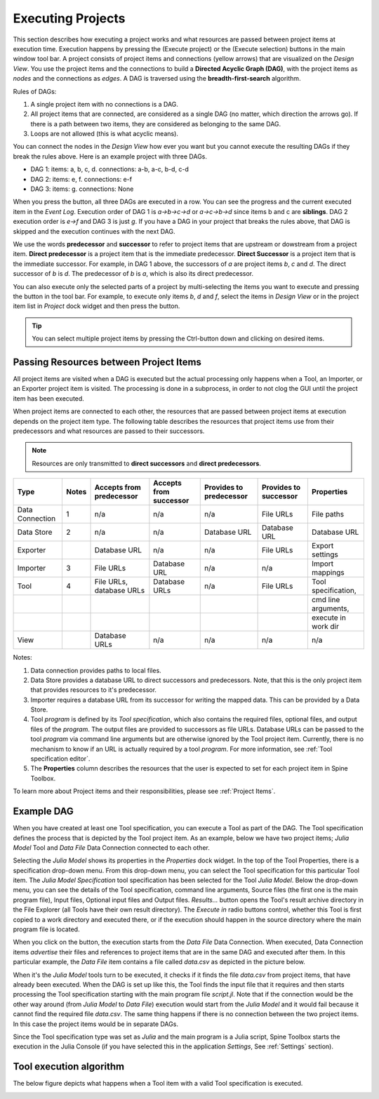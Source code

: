 .. Executing Projects documentation
   Created 16.1.2019

.. _Executing Projects:

.. |play-all| image:: ../../spinetoolbox/ui/resources/project_item_icons/play-circle-solid.svg
            :width: 16
.. |play-selected| image:: ../../spinetoolbox/ui/resources/project_item_icons/play-circle-regular.svg
            :width: 16

******************
Executing Projects
******************

This section describes how executing a project works and what resources are passed between project
items at execution time. Execution happens by pressing the |play-all|
(Execute project) or the |play-selected| (Execute selection) buttons in the main window tool bar.
A project consists of project items and connections (yellow arrows) that are visualized on the
*Design View*. You use the project items and the connections to build a **Directed Acyclic Graph
(DAG)**, with the project items as *nodes* and the connections as *edges*. A DAG is traversed using
the **breadth-first-search** algorithm.

Rules of DAGs:

1. A single project item with no connections is a DAG.
2. All project items that are connected, are considered as a single DAG (no matter, which
   direction the arrows go). If there is a path between two items, they are considered as belonging
   to the same DAG.
3. Loops are not allowed (this is what acyclic means).

You can connect the nodes in the *Design View* how ever you want but you cannot execute the resulting
DAGs if they break the rules above. Here is an example project with three DAGs.

.. image:: img/example_dags.png
   :align: center

- DAG 1: items: a, b, c, d. connections: a-b, a-c, b-d, c-d
- DAG 2: items: e, f. connections: e-f
- DAG 3: items: g. connections: None

When you press the |play-all| button, all three DAGs are executed in a row. You can see the progress
and the current executed item in the *Event Log*. Execution order of DAG 1 is *a->b->c->d* or
*a->c->b->d* since items b and c are **siblings**. DAG 2 execution order is *e->f* and DAG 3 is just
*g*. If you have a DAG in your project that breaks the rules above, that DAG is skipped and the
execution continues with the next DAG.

We use the words **predecessor** and **successor** to refer to project items that are upstream or
dowstream from a project item. **Direct predecessor** is a project item that is the immediate predecessor.
**Direct Successor** is a project item that is the immediate successor. For example, in DAG 1 above, the
successors of *a* are project items *b*, *c* and *d*. The direct successor of *b* is *d*. The
predecessor of *b* is *a*, which is also its direct predecessor.

You can also execute only the selected parts of a project by multi-selecting the items you want to
execute and pressing the |play-selected| button in the tool bar. For example, to execute only items
*b*, *d* and *f*, select the items in *Design View* or in the project item list in *Project* dock
widget and then press the |play-selected| button.

.. tip::
   You can select multiple project items by pressing the Ctrl-button down and clicking on
   desired items.


Passing Resources between Project Items
=======================================

All project items are visited when a DAG is executed but the actual processing only happens when a
Tool, an Importer, or an Exporter project item is visited. The processing is done in a subprocess, in
order to not clog the GUI until the project item has been executed.

When project items are connected to each other, the resources that are passed between project items at
execution depends on the project item type. The following table describes the resources that project
items use from their predecessors and what resources are passed to their successors.

.. note::
   Resources are only transmitted to **direct successors** and **direct predecessors**.

+-----------------+-------+---------------------------+------------------------+-------------------------+-----------------------+--------------------------+
| Type            | Notes | Accepts from predecessor  | Accepts from successor | Provides to predecessor | Provides to successor | Properties               |
+=================+=======+===========================+========================+=========================+=======================+==========================+
| Data Connection | 1     | n/a                       | n/a                    | n/a                     | File URLs             | File paths               |
+-----------------+-------+---------------------------+------------------------+-------------------------+-----------------------+--------------------------+
| Data Store      | 2     | n/a                       | n/a                    | Database URL            | Database URL          | Database URL             |
+-----------------+-------+---------------------------+------------------------+-------------------------+-----------------------+--------------------------+
| Exporter        |       | Database URL              | n/a                    | n/a                     | File URLs             | Export settings          |
+-----------------+-------+---------------------------+------------------------+-------------------------+-----------------------+--------------------------+
| Importer        | 3     | File URLs                 | Database URL           | n/a                     | n/a                   | Import mappings          |
+-----------------+-------+---------------------------+------------------------+-------------------------+-----------------------+--------------------------+
| Tool            | 4     | File URLs, database URLs  | Database URLs          | n/a                     | File URLs             | Tool specification,      |
+-----------------+-------+---------------------------+------------------------+-------------------------+-----------------------+--------------------------+
|                 |       |                           |                        |                         |                       | cmd line arguments,      |
+-----------------+-------+---------------------------+------------------------+-------------------------+-----------------------+--------------------------+
|                 |       |                           |                        |                         |                       | execute in work dir      |
+-----------------+-------+---------------------------+------------------------+-------------------------+-----------------------+--------------------------+
| View            |       | Database URLs             | n/a                    | n/a                     | n/a                   | n/a                      |
+-----------------+-------+---------------------------+------------------------+-------------------------+-----------------------+--------------------------+

Notes:

1. Data connection provides paths to local files.
2. Data Store provides a database URL to direct successors and predecessors. Note, that this is the
   only project item that provides resources to it's predecessor.
3. Importer requires a database URL from its successor for writing the mapped data. This can be
   provided by a Data Store.
4. Tool *program* is defined by its *Tool specification*, which also contains the required files,
   optional files, and output files of the *program*. The output files are provided to successors as
   file URLs. Database URLs can be passed to the tool *program* via command line arguments but are
   otherwise ignored by the Tool project item. Currently, there is no mechanism to know if an URL is
   actually required by a tool *program*. For more information, see :ref:`Tool specification editor`.
5. The **Properties** column describes the resources that the user is expected to set for each project
   item in Spine Toolbox.

To learn more about Project items and their responsibilities, please see :ref:`Project Items`.

Example DAG
===========

When you have created at least one Tool specification, you can execute a Tool as part of the DAG. The
Tool specification defines the process that is depicted by the Tool project item. As an example, below
we have two project items; *Julia Model* Tool and *Data File* Data Connection connected to each other.

.. image:: img/execution_julia_tool_selected.png
   :align: center

Selecting the *Julia Model* shows its properties in the *Properties* dock widget. In the top of the Tool
Properties, there is a specification drop-down menu. From this drop-down menu, you can select the Tool specification
for this particular Tool item. The *Julia Model Specification* tool specification has been selected for the Tool
*Julia Model*. Below the drop-down menu, you can see the details of the Tool specification, command line arguments,
Source files (the first one is the main program file), Input files, Optional input files and Output files.
*Results...* button opens the Tool's result archive directory in the File Explorer (all Tools have their own result
directory). The *Execute in* radio buttons control, whether this Tool is first copied to a work directory and executed
there, or if the execution should happen in the source directory where the main program file is located.

When you click on the |play-all| button, the execution starts from the *Data File* Data Connection. When executed,
Data Connection items *advertise* their files and references to project items that are in the same DAG and
executed after them. In this particular example, the *Data File* item contains a file called *data.csv* as depicted
in the picture below.

.. image:: img/execution_data_connection_selected.png
   :align: center

When it's the *Julia Model* tools turn to be executed, it checks if it finds the file *data.csv* from project items,
that have already been executed. When the DAG is set up like this, the Tool finds the input file that it requires
and then starts processing the Tool specification starting with the main program file *script.jl*. Note that if the
connection would be the other way around (from *Julia Model* to *Data File*) execution would start from the
*Julia Model* and it would fail because it cannot find the required file *data.csv*. The same thing happens if there
is no connection between the two project items. In this case the project items would be in separate DAGs.

Since the Tool specification type was set as *Julia* and the main program is a Julia script, Spine Toolbox starts the
execution in the Julia Console (if you have selected this in the application *Settings*, See :ref:`Settings` section).

Tool execution algorithm
========================
The below figure depicts what happens when a Tool item with a valid Tool specification is executed.

.. image:: img/execution_algorithm.png
   :align: center
